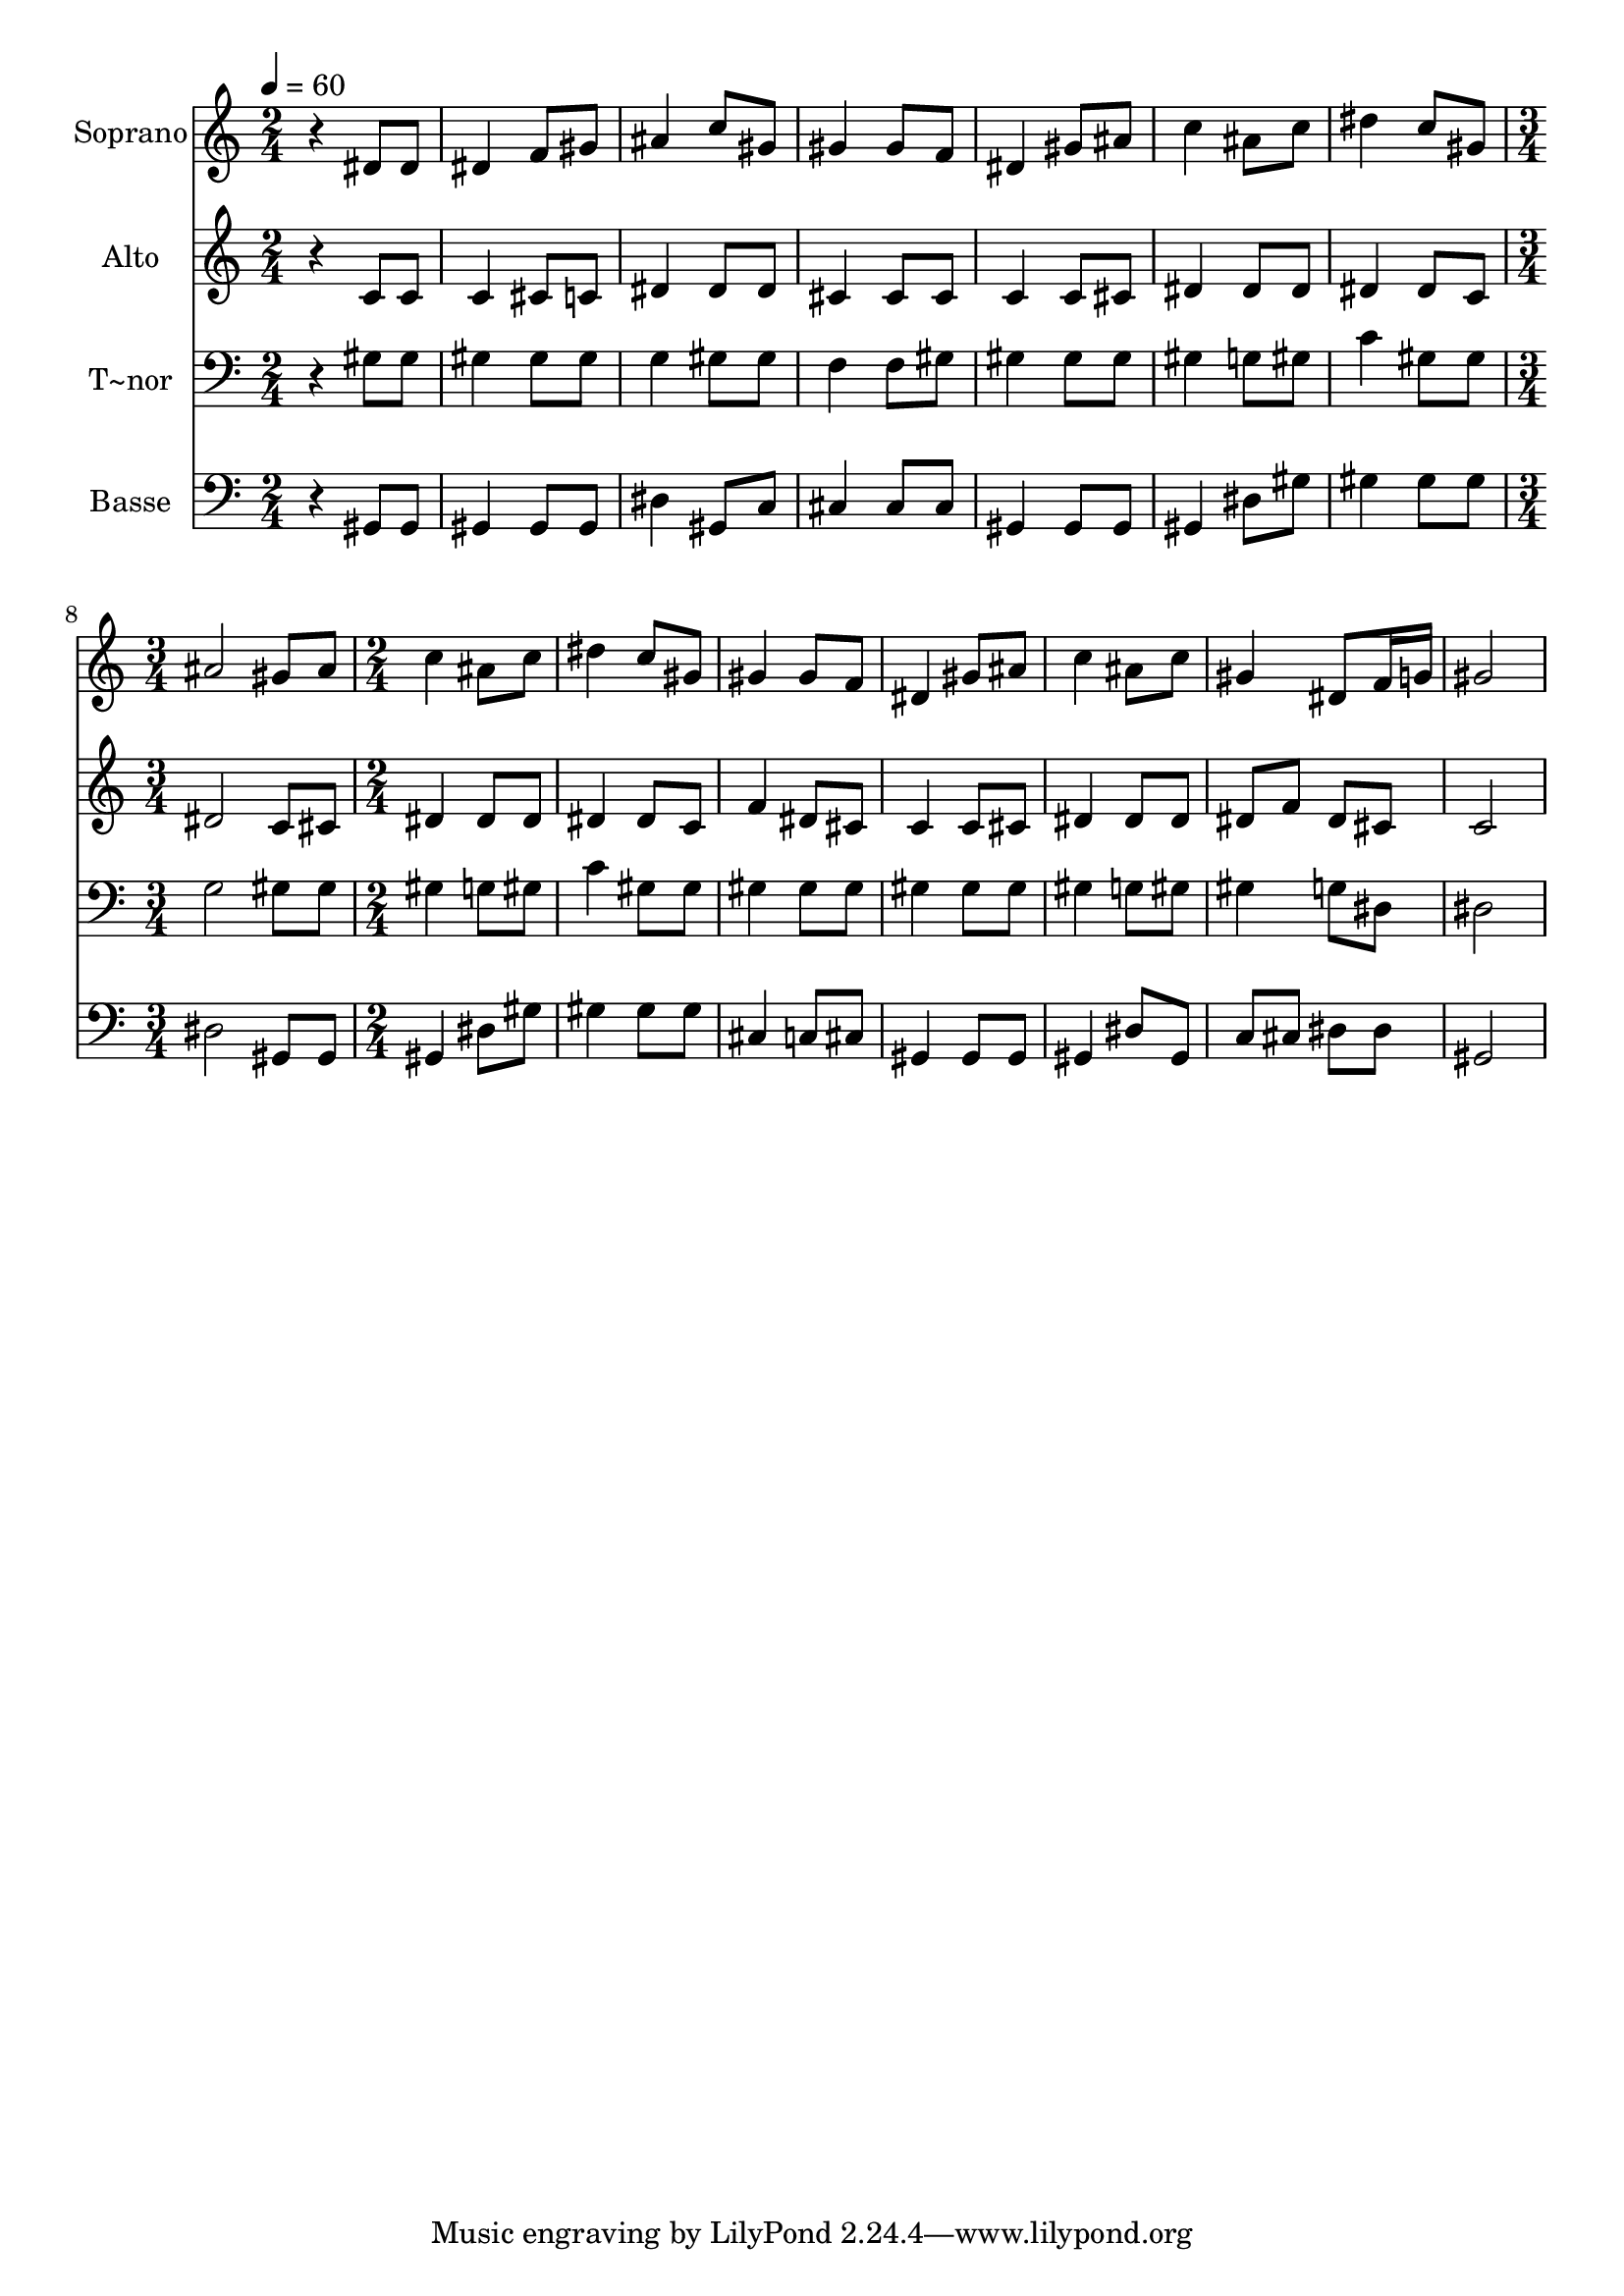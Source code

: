 % Lily was here -- automatically converted by /usr/bin/midi2ly from 292.mid
\version "2.14.0"

\layout {
  \context {
    \Voice
    \remove "Note_heads_engraver"
    \consists "Completion_heads_engraver"
    \remove "Rest_engraver"
    \consists "Completion_rest_engraver"
  }
}

trackAchannelA = {
  
  \time 2/4 
  
  \tempo 4 = 60 
  \skip 2*7 
  \time 3/4 
  \skip 2. 
  | % 9
  
  \time 2/4 
  
}

trackA = <<
  \context Voice = voiceA \trackAchannelA
>>


trackBchannelA = {
  
  \set Staff.instrumentName = "Soprano"
  
}

trackBchannelB = \relative c {
  r4 dis'8 dis 
  | % 2
  dis4 f8 gis 
  | % 3
  ais4 c8 gis 
  | % 4
  gis4 gis8 f 
  | % 5
  dis4 gis8 ais 
  | % 6
  c4 ais8 c 
  | % 7
  dis4 c8 gis 
  | % 8
  ais2 
  | % 9
  gis8 ais c4 
  | % 10
  ais8 c dis4 
  | % 11
  c8 gis gis4 
  | % 12
  gis8 f dis4 
  | % 13
  gis8 ais c4 
  | % 14
  ais8 c gis4 
  | % 15
  dis8 f16 g gis2 
}

trackB = <<
  \context Voice = voiceA \trackBchannelA
  \context Voice = voiceB \trackBchannelB
>>


trackCchannelA = {
  
  \set Staff.instrumentName = "Alto"
  
}

trackCchannelC = \relative c {
  r4 c'8 c 
  | % 2
  c4 cis8 c 
  | % 3
  dis4 dis8 dis 
  | % 4
  cis4 cis8 cis 
  | % 5
  c4 c8 cis 
  | % 6
  dis4 dis8 dis 
  | % 7
  dis4 dis8 c 
  | % 8
  dis2 
  | % 9
  c8 cis dis4 
  | % 10
  dis8 dis dis4 
  | % 11
  dis8 c f4 
  | % 12
  dis8 cis c4 
  | % 13
  c8 cis dis4 
  | % 14
  dis8 dis dis f 
  | % 15
  dis cis c2 
}

trackC = <<
  \context Voice = voiceA \trackCchannelA
  \context Voice = voiceB \trackCchannelC
>>


trackDchannelA = {
  
  \set Staff.instrumentName = "T~nor"
  
}

trackDchannelC = \relative c {
  r4 gis'8 gis 
  | % 2
  gis4 gis8 gis 
  | % 3
  g4 gis8 gis 
  | % 4
  f4 f8 gis 
  | % 5
  gis4 gis8 gis 
  | % 6
  gis4 g8 gis 
  | % 7
  c4 gis8 gis 
  | % 8
  g2 
  | % 9
  gis8 gis gis4 
  | % 10
  g8 gis c4 
  | % 11
  gis8 gis gis4 
  | % 12
  gis8 gis gis4 
  | % 13
  gis8 gis gis4 
  | % 14
  g8 gis gis4 
  | % 15
  g8 dis dis2 
}

trackD = <<

  \clef bass
  
  \context Voice = voiceA \trackDchannelA
  \context Voice = voiceB \trackDchannelC
>>


trackEchannelA = {
  
  \set Staff.instrumentName = "Basse"
  
}

trackEchannelC = \relative c {
  r4 gis8 gis 
  | % 2
  gis4 gis8 gis 
  | % 3
  dis'4 gis,8 c 
  | % 4
  cis4 cis8 cis 
  | % 5
  gis4 gis8 gis 
  | % 6
  gis4 dis'8 gis 
  | % 7
  gis4 gis8 gis 
  | % 8
  dis2 
  | % 9
  gis,8 gis gis4 
  | % 10
  dis'8 gis gis4 
  | % 11
  gis8 gis cis,4 
  | % 12
  c8 cis gis4 
  | % 13
  gis8 gis gis4 
  | % 14
  dis'8 gis, c cis 
  | % 15
  dis dis gis,2 
}

trackE = <<

  \clef bass
  
  \context Voice = voiceA \trackEchannelA
  \context Voice = voiceB \trackEchannelC
>>


\score {
  <<
    \context Staff=trackB \trackA
    \context Staff=trackB \trackB
    \context Staff=trackC \trackA
    \context Staff=trackC \trackC
    \context Staff=trackD \trackA
    \context Staff=trackD \trackD
    \context Staff=trackE \trackA
    \context Staff=trackE \trackE
  >>
  \layout {}
  \midi {}
}
